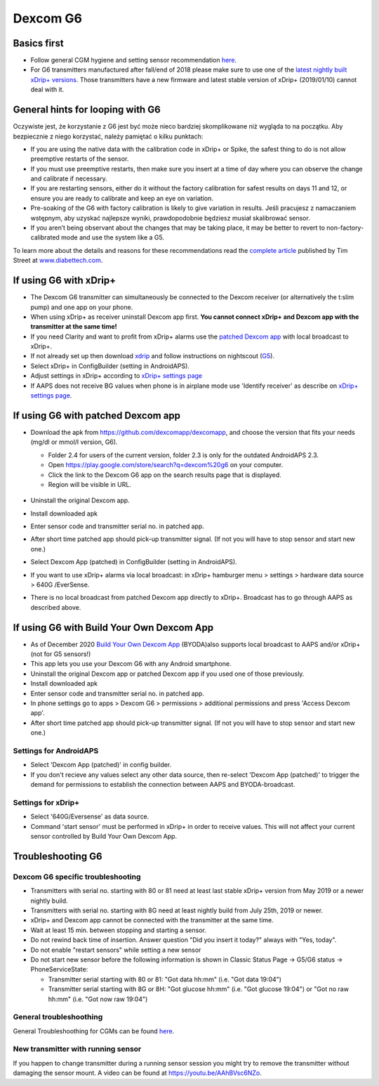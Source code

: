 Dexcom G6
**************************************************
Basics first
==============================================================================

* Follow general CGM hygiene and setting sensor recommendation `here <../Hardware/GeneralCGMRecommendation.html>`__.
* For G6 transmitters manufactured after fall/end of 2018 please make sure to use one of the `latest nightly built xDrip+ versions <https://github.com/NightscoutFoundation/xDrip/releases>`_. Those transmitters have a new firmware and latest stable version of xDrip+ (2019/01/10) cannot deal with it.

General hints for looping with G6
==============================================================================

Oczywiste jest, że korzystanie z G6 jest być może nieco bardziej skomplikowane niż wygląda to na początku. Aby bezpiecznie z niego korzystać, należy pamiętać o kilku punktach: 

* If you are using the native data with the calibration code in xDrip+ or Spike, the safest thing to do is not allow preemptive restarts of the sensor.
* If you must use preemptive restarts, then make sure you insert at a time of day where you can observe the change and calibrate if necessary. 
* If you are restarting sensors, either do it without the factory calibration for safest results on days 11 and 12, or ensure you are ready to calibrate and keep an eye on variation.
* Pre-soaking of the G6 with factory calibration is likely to give variation in results. Jeśli pracujesz z namaczaniem wstępnym, aby uzyskać najlepsze wyniki, prawdopodobnie będziesz musiał skalibrować sensor.
* If you aren’t being observant about the changes that may be taking place, it may be better to revert to non-factory-calibrated mode and use the system like a G5.

To learn more about the details and reasons for these recommendations read the `complete article <http://www.diabettech.com/artificial-pancreas/diy-looping-and-cgm/>`_ published by Tim Street at `www.diabettech.com <http://www.diabettech.com>`_.

If using G6 with xDrip+
==============================================================================
* The Dexcom G6 transmitter can simultaneously be connected to the Dexcom receiver (or alternatively the t:slim pump) and one app on your phone.
* When using xDrip+ as receiver uninstall Dexcom app first. **You cannot connect xDrip+ and Dexcom app with the transmitter at the same time!**
* If you need Clarity and want to profit from xDrip+ alarms use the `patched Dexcom app <../Hardware/DexcomG6.html#if-using-g6-with-patched-dexcom-app>`_ with local broadcast to xDrip+.
* If not already set up then download `xdrip <https://github.com/NightscoutFoundation/xDrip>`_ and follow instructions on nightscout (`G5 <http://www.nightscout.info/wiki/welcome/nightscout-with-xdrip-and-dexcom-share-wireless/xdrip-with-g5-support>`_).
* Select xDrip+ in ConfigBuilder (setting in AndroidAPS).
* Adjust settings in xDrip+ according to `xDrip+ settings page <../Configuration/xdrip.html>`_
* If AAPS does not receive BG values when phone is in airplane mode use 'Identify receiver' as describe on `xDrip+ settings page <../Configuration/xdrip.html>`_.

If using G6 with patched Dexcom app
==============================================================================
* Download the apk from `https://github.com/dexcomapp/dexcomapp <https://github.com/dexcomapp/dexcomapp>`_, and choose the version that fits your needs (mg/dl or mmol/l version, G6).

  * Folder 2.4 for users of the current version, folder 2.3 is only for the outdated AndroidAPS 2.3.
  * Open https://play.google.com/store/search?q=dexcom%20g6 on your computer. 
  * Click the link to the Dexcom G6 app on the search results page that is displayed.
  * Region will be visible in URL.

   .. image:: ../images/DexcomG6regionURL.PNG
     :alt: Region in Dexcom G6 URL

* Uninstall the original Dexcom app.
* Install downloaded apk
* Enter sensor code and transmitter serial no. in patched app.
* After short time patched app should pick-up transmitter signal. (If not you will have to stop sensor and start new one.)
* Select Dexcom App (patched) in ConfigBuilder (setting in AndroidAPS).
* If you want to use xDrip+ alarms via local broadcast: in xDrip+ hamburger menu > settings > hardware data source > 640G /EverSense.
* There is no local broadcast from patched Dexcom app directly to xDrip+. Broadcast has to go through AAPS as described above.

If using G6 with Build Your Own Dexcom App
==============================================================================
* As of December 2020 `Build Your Own Dexcom App <https://docs.google.com/forms/d/e/1FAIpQLScD76G0Y-BlL4tZljaFkjlwuqhT83QlFM5v6ZEfO7gCU98iJQ/viewform?fbzx=2196386787609383750&fbclid=IwAR2aL8Cps1s6W8apUVK-gOqgGpA-McMPJj9Y8emf_P0-_gAsmJs6QwAY-o0>`_ (BYODA)also supports local broadcast to AAPS and/or xDrip+ (not for G5 sensors!)
* This app lets you use your Dexcom G6 with any Android smartphone.
* Uninstall the original Dexcom app or patched Dexcom app if you used one of those previously.
* Install downloaded apk
* Enter sensor code and transmitter serial no. in patched app.
* In phone settings go to apps > Dexcom G6 > permissions > additional permissions and press 'Access Dexcom app'.
* After short time patched app should pick-up transmitter signal. (If not you will have to stop sensor and start new one.)

Settings for AndroidAPS
--------------------------------------------------
* Select 'Dexcom App (patched)' in config builder.
* If you don't recieve any values select any other data source, then re-select 'Dexcom App (patched)' to trigger the demand for permissions to establish the connection between AAPS and BYODA-broadcast.

Settings for xDrip+
--------------------------------------------------
* Select '640G/Eversense' as data source.
* Command 'start sensor' must be performed in xDrip+ in order to receive values. This will not affect your current sensor controlled by Build Your Own Dexcom App.
   
Troubleshooting G6
==============================================================================
Dexcom G6 specific troubleshooting
--------------------------------------------------
* Transmitters with serial no. starting with 80 or 81 need at least last stable xDrip+ version from May 2019 or a newer nightly build.
* Transmitters with serial no. starting with 8G need at least nightly build from July 25th, 2019 or newer.
* xDrip+ and Dexcom app cannot be connected with the transmitter at the same time.
* Wait at least 15 min. between stopping and starting a sensor.
* Do not rewind back time of insertion. Answer question "Did you insert it today?" always with "Yes, today".
* Do not enable "restart sensors" while setting a new sensor
* Do not start new sensor before the following information is shown in Classic Status Page -> G5/G6 status -> PhoneServiceState:

  * Transmitter serial starting with 80 or 81: "Got data hh:mm" (i.e. "Got data 19:04")
  * Transmitter serial starting with 8G or 8H: "Got glucose hh:mm" (i.e. "Got glucose 19:04") or "Got no raw hh:mm" (i.e. "Got now raw 19:04")

.. image:: ../images/xDrip_Dexcom_PhoneServiceState.png
  :alt: xDrip+ PhoneServiceState

General troubleshoothing
--------------------------------------------------
General Troubleshoothing for CGMs can be found `here <./GeneralCGMRecommendation.html#troubleshooting>`__.

New transmitter with running sensor
--------------------------------------------------
If you happen to change transmitter during a running sensor session you might try to remove the transmitter without damaging the sensor mount. A video can be found at `https://youtu.be/AAhBVsc6NZo <https://youtu.be/AAhBVsc6NZo>`_.

